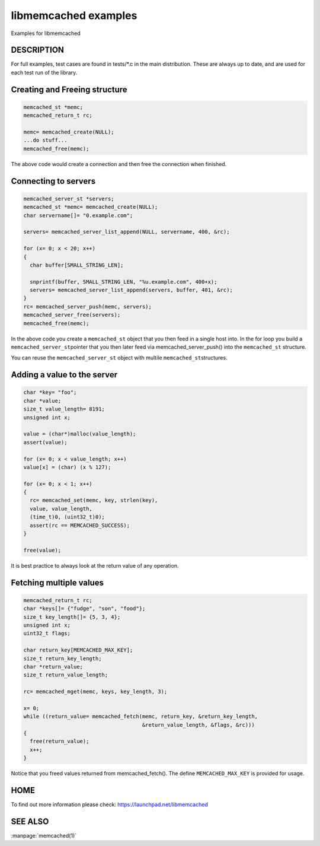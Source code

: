 =====================
libmemcached examples
=====================


Examples for libmemcached


-----------
DESCRIPTION
-----------


For full examples, test cases are found in tests/\*.c in the main
distribution. These are always up to date, and are used for each test run of
the library.

------------------------------
Creating and Freeing structure
------------------------------


.. code-block:: perl

   memcached_st *memc;
   memcached_return_t rc;
 
   memc= memcached_create(NULL);
   ...do stuff...
   memcached_free(memc);


The above code would create a connection and then free the connection when
finished.


---------------------
Connecting to servers
---------------------



.. code-block:: perl

   memcached_server_st *servers;
   memcached_st *memc= memcached_create(NULL);
   char servername[]= "0.example.com";
 
   servers= memcached_server_list_append(NULL, servername, 400, &rc);
 
   for (x= 0; x < 20; x++)
   {
     char buffer[SMALL_STRING_LEN];
 
     snprintf(buffer, SMALL_STRING_LEN, "%u.example.com", 400+x);
     servers= memcached_server_list_append(servers, buffer, 401, &rc);
   }
   rc= memcached_server_push(memc, servers);
   memcached_server_free(servers);
   memcached_free(memc);


In the above code you create a \ ``memcached_st``\  object that you then feed in a
single host into. In the for loop you build a \ ``memcached_server_st``\ 
pointer that you then later feed via memcached_server_push() into the
\ ``memcached_st``\  structure.

You can reuse the \ ``memcached_server_st``\  object with multile \ ``memcached_st``\ 
structures.


----------------------------
Adding a value to the server
----------------------------



.. code-block:: perl

   char *key= "foo";
   char *value;
   size_t value_length= 8191;
   unsigned int x;
 
   value = (char*)malloc(value_length);
   assert(value);
 
   for (x= 0; x < value_length; x++)
   value[x] = (char) (x % 127);
 
   for (x= 0; x < 1; x++)
   {
     rc= memcached_set(memc, key, strlen(key), 
     value, value_length,
     (time_t)0, (uint32_t)0);
     assert(rc == MEMCACHED_SUCCESS);
   }
 
   free(value);


It is best practice to always look at the return value of any operation.


------------------------
Fetching multiple values
------------------------



.. code-block:: perl

   memcached_return_t rc;
   char *keys[]= {"fudge", "son", "food"};
   size_t key_length[]= {5, 3, 4};
   unsigned int x;
   uint32_t flags;
 
   char return_key[MEMCACHED_MAX_KEY];
   size_t return_key_length;
   char *return_value;
   size_t return_value_length;
 
   rc= memcached_mget(memc, keys, key_length, 3);
 
   x= 0;
   while ((return_value= memcached_fetch(memc, return_key, &return_key_length, 
                                         &return_value_length, &flags, &rc)))
   {
     free(return_value);
     x++;
   }


Notice that you freed values returned from memcached_fetch(). The define
\ ``MEMCACHED_MAX_KEY``\  is provided for usage.



----
HOME
----


To find out more information please check:
`https://launchpad.net/libmemcached <https://launchpad.net/libmemcached>`_


--------
SEE ALSO
--------


:manpage:`memcached(1)`

